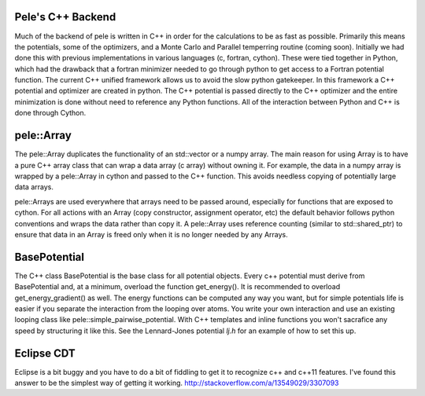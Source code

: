 Pele's C++ Backend
------------------

Much of the backend of pele is written in C++ in order for the calculations to
be as fast as possible.  Primarily this means the potentials, some of the
optimizers, and a Monte Carlo and Parallel temperring routine (coming soon).  
Initially we had done this with previous implementations in various languages
(c, fortran, cython).  These were tied together in Python, which had the drawback that 
a fortran minimizer needed to go through python to get access to a Fortran potential function.
The current C++ unified framework allows us to avoid the slow python gatekeeper.
In this framework a C++ potential and optimizer are created in python.  The C++
potential is passed directly to the C++ optimizer and the entire minimization
is done without need to reference any Python functions.
All of the interaction between Python and C++ is done through Cython.

pele::Array 
----------- 

The pele::Array duplicates the functionality of an std::vector or a numpy
array.  The main reason for using Array is to have a pure C++ array class that
can wrap a data array (c array) without owning it.  For example, the data in a numpy array
is wrapped by a pele::Array in cython and passed to the C++ function.  This avoids
needless copying of potentially large data arrays.

pele::Arrays are used everywhere that arrays need to be passed around,
especially for functions that are exposed to cython.  For all actions with an
Array (copy constructor, assignment operator, etc) the default behavior
follows python conventions and wraps the data rather than copy it.  A
pele::Array uses reference counting (similar to std::shared_ptr) to ensure that
data in an Array is freed only when it is no longer needed by any Arrays.

BasePotential
-------------

The C++ class BasePotential is the base class for all potential objects.  Every
c++ potential must derive from BasePotential and, at a minimum, overload the
function get_energy().  It is recommended to overload get_energy_gradient() as
well.  The energy functions can be computed any way you want, but for simple
potentials life is easier if you separate the interaction from the looping over
atoms.  You write your own interaction and use an existing looping class like
pele::simple_pairwise_potential.  With C++ templates and inline functions you
won't sacrafice any speed by structuring it like this.  See the Lennard-Jones 
potential `lj.h` for an example of how to set this up.

Eclipse CDT
-----------
Eclipse is a bit buggy and you have to do a bit of fiddling to get it to
recognize c++ and c++11 features.  I've found this answer to be the simplest
way of getting it working.  http://stackoverflow.com/a/13549029/3307093
